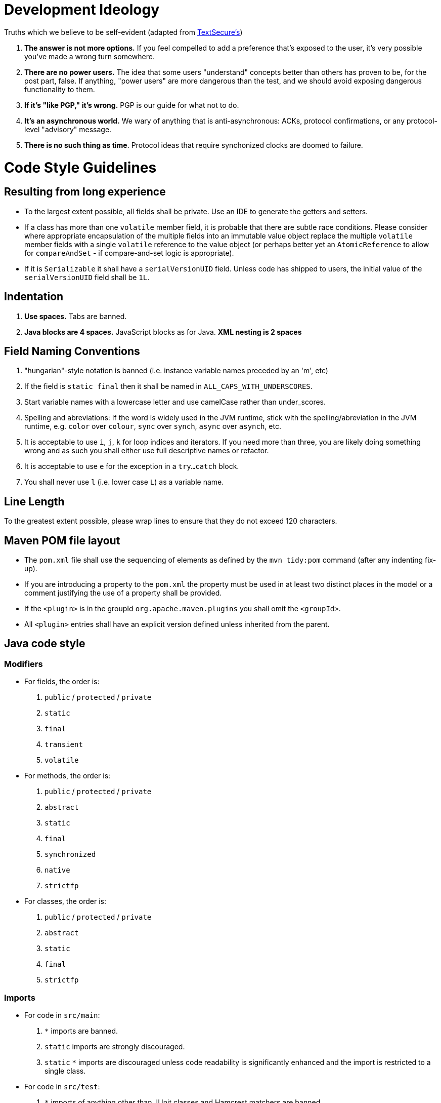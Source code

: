 = Development Ideology

Truths which we believe to be self-evident (adapted from https://github.com/WhisperSystems/TextSecure/blob/master/contributing.md[TextSecure's])

1. **The answer is not more options.** 
If you feel compelled to add a preference that's exposed to the user, it's very possible you've made a wrong turn somewhere.
2. **There are no power users.** 
The idea that some users "understand" concepts better than others has proven to be, for the post part, false. 
If anything, "power users" are more dangerous than the test, and we should avoid exposing dangerous functionality to them.
3. **If it's "like PGP," it's wrong.** 
PGP is our guide for what not to do.
4. **It's an asynchronous world.** 
We wary of anything that is anti-asynchronous: ACKs, protocol confirmations, or any protocol-level "advisory" message.
5. **There is no such thing as time**. 
Protocol ideas that require synchonized clocks are doomed to failure.

= Code Style Guidelines

== Resulting from long experience

* To the largest extent possible, all fields shall be private. Use an IDE to generate the getters and setters.
* If a class has more than one `volatile` member field, it is probable that there are subtle race conditions. 
Please consider where appropriate encapsulation of the multiple fields into an immutable value object replace the multiple `volatile` member fields with a single `volatile` reference to the value object (or perhaps better yet an `AtomicReference` to allow for `compareAndSet` - if compare-and-set logic is appropriate).
* If it is `Serializable` it shall have a `serialVersionUID` field. 
Unless code has shipped to users, the initial value of the `serialVersionUID` field shall be `1L`.

== Indentation

1. **Use spaces.** Tabs are banned.
2. **Java blocks are 4 spaces.** JavaScript blocks as for Java. **XML nesting is 2 spaces**

== Field Naming Conventions

1. "hungarian"-style notation is banned (i.e. instance variable names preceded by an 'm', etc)
2. If the field is `static final` then it shall be named in `ALL_CAPS_WITH_UNDERSCORES`.
3. Start variable names with a lowercase letter and use camelCase rather than under_scores.
4. Spelling and abreviations: 
If the word is widely used in the JVM runtime, stick with the spelling/abreviation in the JVM runtime, e.g. `color` over `colour`, `sync` over `synch`, `async` over `asynch`, etc.
5. It is acceptable to use `i`, `j`, `k` for loop indices and iterators. 
If you need more than three, you are likely doing something wrong and as such you shall either use full descriptive names or refactor.
6. It is acceptable to use `e` for the exception in a `try...catch` block.
7. You shall never use `l` (i.e. lower case `L`) as a variable name.

== Line Length

To the greatest extent possible, please wrap lines to ensure that they do not exceed 120 characters.

== Maven POM file layout

* The `pom.xml` file shall use the sequencing of elements as defined by the `mvn tidy:pom` command (after any indenting fix-up).
* If you are introducing a property to the `pom.xml` the property must be used in at least two distinct places in the model or a comment justifying the use of a property shall be provided.
* If the `<plugin>` is in the groupId `org.apache.maven.plugins` you shall omit the `<groupId>`.
* All `<plugin>` entries shall have an explicit version defined unless inherited from the parent.

== Java code style

=== Modifiers

* For fields, the order is:
  . `public` / `protected` / `private`
  . `static`
  . `final`
  . `transient`
  . `volatile`
* For methods, the order is:
  . `public` / `protected` / `private`
  . `abstract`
  . `static`
  . `final`
  . `synchronized`
  . `native`
  . `strictfp`
*  For classes, the order is:
  .  `public` / `protected` / `private`
  .  `abstract`
  .  `static`
  .  `final`
  .  `strictfp`

=== Imports

* For code in `src/main`:
  . `*` imports are banned. 
  . `static` imports are strongly discouraged.
  . `static` `*` imports are discouraged unless code readability is significantly enhanced and the import is restricted to a single class.
* For code in `src/test`:
  . `*` imports of anything other than JUnit classes and Hamcrest matchers are banned.
  . `static` imports of anything other than JUnit classes and Hamcrest matchers are strongly discouraged.
  . `import static org.hamcrest.Matchers.*`, `import static org.junit.Assert.*`, `import static org.junit.Assume.*` are expressly encouraged and permitted. 
    Any other `static` `*` imports are discouraged unless code readability is significantly enhanced and the import is restricted to a single class.

=== Annotation placement

* Annotations on classes, interfaces, annotations, enums, methods, fields and local variables shall be on the lines immediately preceding the line where modifier(s) (e.g. `public` / `protected` / `private` / `final`, etc) would be appropriate.
* Annotations on method arguments shall, to the largest extent possible, be on the same line as the method argument (and, if present, before the `final` modifier)

=== Javadoc

* Each class shall have a Javadoc comment.
* Each field shall have a Javadoc comment.
* Unless the method is `private`, it shall have a Javadoc comment.
* When a method is overriding a method from a super-class / interface, unless the semantics of the method have changed it is sufficient to document the intent of implementing the super-method's contract with:
+
```
/**
 * {@inheritDoc}
 */
@Override
```
* Getters and Setters shall have a Javadoc comment. 
The following is prefered
+
```
/**
 * The count of widgets
 */
private int widgetCount;

/**
 * Returns the count of widgets.
 *
 * @return the count of widgets. 
 */
public int getWidgetCount() {
    return widgetCount;
}

/**
 * Sets the count of widgets.
 *
 * @param widgetCount the count of widgets.
 */
public void setWidgetCount(int widgetCount) {
    this.widgetCount = widgetCount;
}
```
* When adding a new class / interface / etc, it shall have a `@since` doc comment. 
  The version shall be `FIXME` to indicate that the person merging the change should replace the `FIXME` with the next release version number. 
  The fields and methods within a class/interface (but not nested classes) will be assumed to have the `@since` annotation of their class/interface unless a different `@since` annotation is present.

=== IDE Configuration

* Eclipse, by and large the IDE defaults are acceptable with the following changes:
** Tab policy to `Spaces only`
** Indent statements within `switch` body
** Maximum line width `120`
** Line wrapping, ensure all to `wrap where necessary`
** Organize imports alphabetically, no grouping
* NetBeans, by and large the IDE defaults are acceptable with the following changes:
** Tabs and Indents
*** Change Right Margin to `120`
*** Indent case statements in switch
** Wrapping
*** Change all the `Never` values to `If Long`
*** Select the checkbox for Wrap After Assignement Operators
* IntelliJ, by and large the IDE defaults are acceptable with the following changes:
** Wrapping and Braces
*** Change `Do not wrap` to `Wrap if long`
*** Change `Do not force` to `Always`
** Javadoc
*** Disable generating `<p/>` on empty lines
** Imports
*** Class count to use import with '*': `9999`
*** Names count to use static import with '*': `99999`
*** Import Layout
**** import all other imports
**** blank line
**** import static all other imports
